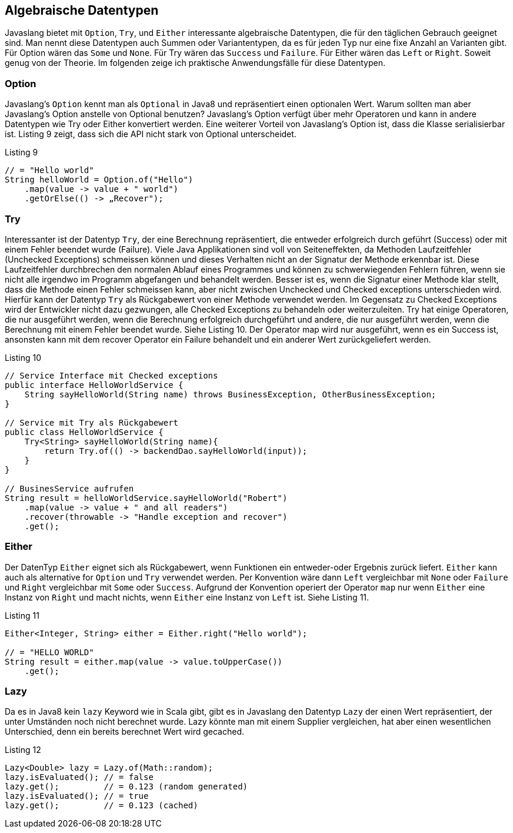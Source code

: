 == Algebraische Datentypen

Javaslang bietet mit `Option`, `Try`, und `Either` interessante algebraische Datentypen, die für den täglichen Gebrauch geeignet sind. Man nennt diese Datentypen auch Summen oder Variantentypen, da es für jeden Typ nur eine fixe Anzahl an Varianten gibt. Für Option wären das `Some` und `None`. Für Try wären das `Success` und `Failure`. Für Either wären das `Left` or `Right`. Soweit genug von der Theorie.
Im folgenden zeige ich praktische Anwendungsfälle für diese Datentypen. 

=== Option

Javaslang's `Option` kennt man als `Optional` in Java8 und repräsentiert einen optionalen Wert. Warum sollten man aber Javaslang's Option anstelle von Optional benutzen? Javaslang’s Option verfügt über mehr Operatoren und kann in andere Datentypen wie Try oder Either konvertiert werden. Eine weiterer Vorteil von Javaslang’s Option ist, dass die Klasse serialisierbar ist. Listing 9 zeigt, dass sich die API nicht stark von Optional unterscheidet.

[source,java]
.Listing 9
----
// = "Hello world"
String helloWorld = Option.of("Hello")
    .map(value -> value + " world")
    .getOrElse(() -> „Recover");
----

=== Try

Interessanter ist der Datentyp `Try`, der eine Berechnung repräsentiert, die entweder erfolgreich durch geführt (Success) oder mit einem Fehler beendet wurde (Failure). Viele Java Applikationen sind voll von Seiteneffekten, da Methoden Laufzeitfehler (Unchecked Exceptions) schmeissen können und dieses Verhalten nicht an der Signatur der Methode erkennbar ist. Diese Laufzeitfehler durchbrechen den normalen Ablauf eines Programmes und können zu schwerwiegenden Fehlern führen, wenn sie nicht alle irgendwo im Programm abgefangen und behandelt werden. Besser ist es, wenn die Signatur einer Methode klar stellt, dass die Methode einen Fehler schmeissen kann, aber nicht zwischen Unchecked und Checked exceptions unterschieden wird. Hierfür kann der Datentyp `Try` als Rückgabewert von einer Methode verwendet werden. Im Gegensatz zu Checked Exceptions wird der Entwickler nicht dazu gezwungen, alle Checked Exceptions zu behandeln oder weiterzuleiten.
Try hat einige Operatoren, die nur ausgeführt werden, wenn die Berechnung erfolgreich durchgeführt und andere, die nur ausgeführt werden, wenn die Berechnung mit einem Fehler beendet wurde. Siehe Listing 10.
Der Operator map wird nur ausgeführt, wenn es ein Success ist, ansonsten kann mit dem recover Operator ein Failure behandelt und ein anderer Wert zurückgeliefert werden.

[source,java]
.Listing 10
----
// Service Interface mit Checked exceptions
public interface HelloWorldService {
    String sayHelloWorld(String name) throws BusinessException, OtherBusinessException;
}

// Service mit Try als Rückgabewert
public class HelloWorldService {
    Try<String> sayHelloWorld(String name){
        return Try.of(() -> backendDao.sayHelloWorld(input));
    }
}

// BusinesService aufrufen
String result = helloWorldService.sayHelloWorld("Robert")
    .map(value -> value + " and all readers")
    .recover(throwable -> "Handle exception and recover")
    .get();
----

=== Either

Der DatenTyp `Either` eignet sich als Rückgabewert, wenn Funktionen ein entweder-oder Ergebnis zurück liefert. `Either` kann auch als alternative for `Option` und `Try` verwendet werden. Per Konvention wäre dann `Left` vergleichbar mit `None` oder `Failure` und `Right` vergleichbar mit `Some` oder `Success`. Aufgrund der Konvention operiert der Operator `map` nur wenn `Either` eine Instanz von `Right` und macht nichts, wenn `Either` eine Instanz von `Left` ist. Siehe Listing 11.

[source,java]
.Listing 11
----
Either<Integer, String> either = Either.right("Hello world");

// = "HELLO WORLD"
String result = either.map(value -> value.toUpperCase())
    .get();
----

=== Lazy

Da es in Java8 kein `lazy` Keyword wie in Scala gibt, gibt es in Javaslang den Datentyp `Lazy` der einen Wert repräsentiert, der unter Umständen noch nicht berechnet wurde. Lazy könnte man mit einem Supplier vergleichen, hat aber einen wesentlichen Unterschied, denn ein bereits berechnet Wert wird gecached.

[source,java]
.Listing 12
----
Lazy<Double> lazy = Lazy.of(Math::random);
lazy.isEvaluated(); // = false
lazy.get();         // = 0.123 (random generated)
lazy.isEvaluated(); // = true
lazy.get();         // = 0.123 (cached)
----


